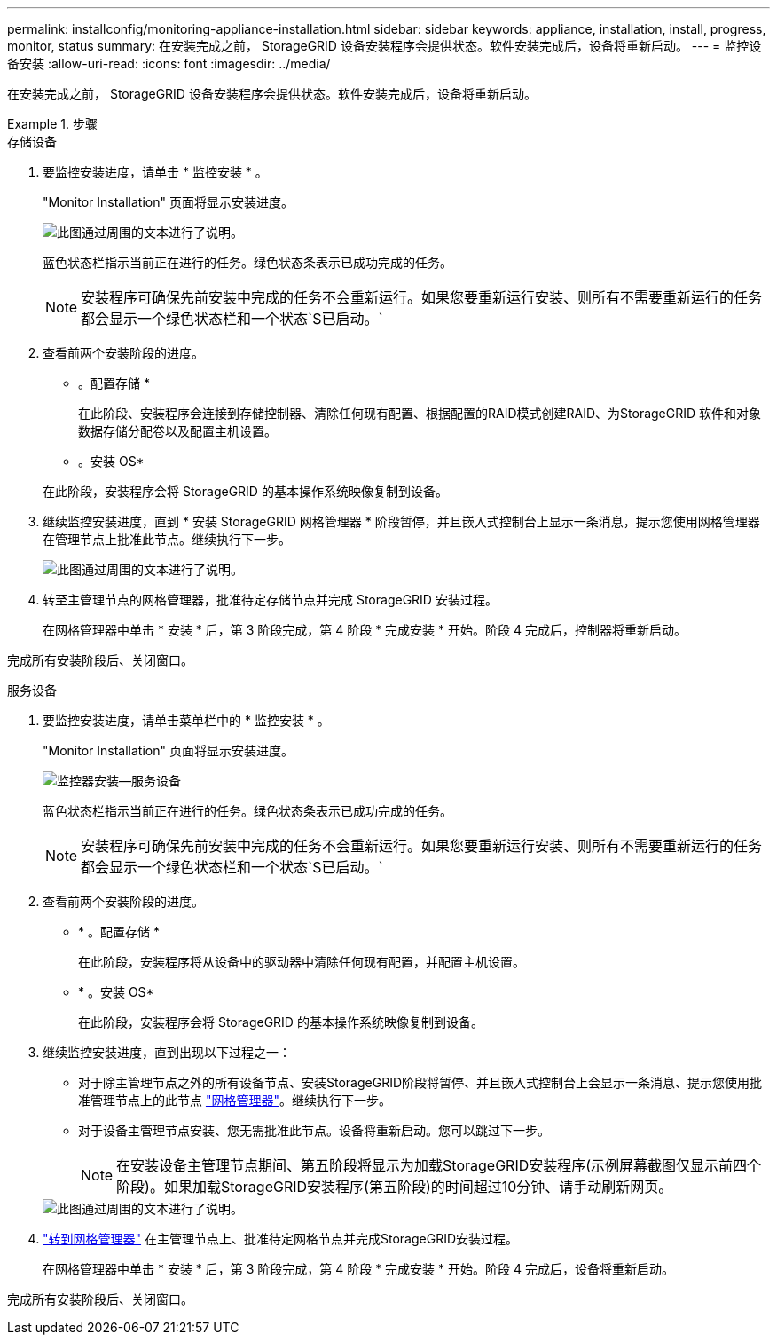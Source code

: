 ---
permalink: installconfig/monitoring-appliance-installation.html 
sidebar: sidebar 
keywords: appliance, installation, install, progress, monitor, status 
summary: 在安装完成之前， StorageGRID 设备安装程序会提供状态。软件安装完成后，设备将重新启动。 
---
= 监控设备安装
:allow-uri-read: 
:icons: font
:imagesdir: ../media/


[role="lead"]
在安装完成之前， StorageGRID 设备安装程序会提供状态。软件安装完成后，设备将重新启动。

.步骤
[role="tabbed-block"]
====
.存储设备
--
. 要监控安装进度，请单击 * 监控安装 * 。
+
"Monitor Installation" 页面将显示安装进度。

+
image::../media/monitor_installation_configure_storage.gif[此图通过周围的文本进行了说明。]

+
蓝色状态栏指示当前正在进行的任务。绿色状态条表示已成功完成的任务。

+

NOTE: 安装程序可确保先前安装中完成的任务不会重新运行。如果您要重新运行安装、则所有不需要重新运行的任务都会显示一个绿色状态栏和一个状态`S已启动。`

. 查看前两个安装阶段的进度。
+
* 。配置存储 *

+
在此阶段、安装程序会连接到存储控制器、清除任何现有配置、根据配置的RAID模式创建RAID、为StorageGRID 软件和对象数据存储分配卷以及配置主机设置。

+
* 。安装 OS*

+
在此阶段，安装程序会将 StorageGRID 的基本操作系统映像复制到设备。

. 继续监控安装进度，直到 * 安装 StorageGRID 网格管理器 * 阶段暂停，并且嵌入式控制台上显示一条消息，提示您使用网格管理器在管理节点上批准此节点。继续执行下一步。
+
image::../media/monitor_installation_install_sgws.gif[此图通过周围的文本进行了说明。]

. 转至主管理节点的网格管理器，批准待定存储节点并完成 StorageGRID 安装过程。
+
在网格管理器中单击 * 安装 * 后，第 3 阶段完成，第 4 阶段 * 完成安装 * 开始。阶段 4 完成后，控制器将重新启动。



完成所有安装阶段后、关闭窗口。

--
.服务设备
--
. 要监控安装进度，请单击菜单栏中的 * 监控安装 * 。
+
"Monitor Installation" 页面将显示安装进度。

+
image::../media/monitor_installation_services_appl.png[监控器安装—服务设备]

+
蓝色状态栏指示当前正在进行的任务。绿色状态条表示已成功完成的任务。

+

NOTE: 安装程序可确保先前安装中完成的任务不会重新运行。如果您要重新运行安装、则所有不需要重新运行的任务都会显示一个绿色状态栏和一个状态`S已启动。`

. 查看前两个安装阶段的进度。
+
** * 。配置存储 *
+
在此阶段，安装程序将从设备中的驱动器中清除任何现有配置，并配置主机设置。

** * 。安装 OS*
+
在此阶段，安装程序会将 StorageGRID 的基本操作系统映像复制到设备。



. 继续监控安装进度，直到出现以下过程之一：
+
** 对于除主管理节点之外的所有设备节点、安装StorageGRID阶段将暂停、并且嵌入式控制台上会显示一条消息、提示您使用批准管理节点上的此节点 https://docs.netapp.com/us-en/storagegrid-118/admin/signing-in-to-grid-manager.html["网格管理器"^]。继续执行下一步。
** 对于设备主管理节点安装、您无需批准此节点。设备将重新启动。您可以跳过下一步。
+

NOTE: 在安装设备主管理节点期间、第五阶段将显示为加载StorageGRID安装程序(示例屏幕截图仅显示前四个阶段)。如果加载StorageGRID安装程序(第五阶段)的时间超过10分钟、请手动刷新网页。

+
image::../media/monitor_installation_install_sgws.gif[此图通过周围的文本进行了说明。]



. https://docs.netapp.com/us-en/storagegrid-118/admin/signing-in-to-grid-manager.html["转到网格管理器"^] 在主管理节点上、批准待定网格节点并完成StorageGRID安装过程。
+
在网格管理器中单击 * 安装 * 后，第 3 阶段完成，第 4 阶段 * 完成安装 * 开始。阶段 4 完成后，设备将重新启动。



完成所有安装阶段后、关闭窗口。

--
====